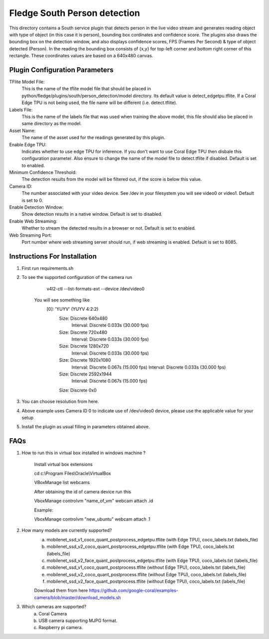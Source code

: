 ******************************
Fledge South Person detection
******************************

This directory contains a South service plugin that detects person in the live video stream
and generates reading object with type of object (in this case it is  person), bounding box cordinates and confidence score.
The plugins also draws the bounding box on the detection window, and also displays confidence scores, 
FPS (Frames Per Second) & type of object detected (Person). 
In the reading the bounding box consists of {x,y} for top-left corner and bottom right corner of this rectangle. These coordinates
values are based on a 640x480 canvas.

-------------------------------
Plugin Configuration Parameters
-------------------------------

TFlite Model File:
        This is the name of the tflite model file that should be placed in
        python/fledge/plugins/south/person_detection/model directory. Its default value is detect_edgetpu.tflite.
        If a Coral Edge TPU is not being used, the file name will be different (i.e. detect.tflite).

Labels File:
        This is the name of the labels file that was used when training the above
        model, this file should also be placed in same directory as the model.

Asset Name:
        The name of the asset used for the readings generated by this plugin.

Enable Edge TPU:
        Indicates whether to use edge TPU for inference.
        If you don't want to use Coral Edge TPU then disbale this configuration parameter.
        Also ensure to change the name of the model file to detect.tflite if disabled.
        Default is set to enabled.

Minimum Confidence Threshold:
        The detection results from the model will be filtered out, if the score is below this value.

Camera ID:
        The number associated with your video device. See /dev in your filesystem you will see video0 or video1.
        Default is set to 0.

Enable Detection Window:
        Show detection results in a native window.
        Default is set to disabled.

Enable Web Streaming:
        Whether to stream the detected results in a browser or not.
        Default is set to enabled.

Web Streaming Port:
        Port number where web streaming server should run, if web streaming is enabled.
        Default is set to 8085.


-----------------------------
Instructions For Installation
-----------------------------

1. First run requirements.sh
2. To see the supported configuration of the camera run

        v4l2-ctl --list-formats-ext --device /dev/video0

    You will see something like
        [0]: 'YUYV' (YUYV 4:2:2)
                Size: Discrete 640x480
                        Interval: Discrete 0.033s (30.000 fps)
                Size: Discrete 720x480
                        Interval: Discrete 0.033s (30.000 fps)
                Size: Discrete 1280x720
                        Interval: Discrete 0.033s (30.000 fps)
                Size: Discrete 1920x1080
                        Interval: Discrete 0.067s (15.000 fps)
                        Interval: Discrete 0.033s (30.000 fps)
                Size: Discrete 2592x1944
                        Interval: Discrete 0.067s (15.000 fps)
                Size: Discrete 0x0

3. You can choose resolution from here.

4. Above example uses Camera ID 0 to indicate use of /dev/video0 device, please use the applicable value for your setup

5. Install the plugin as usual filling in parameters obtained above.

-----
FAQs
-----

1. How to run this in virtual box installed in windows  machine ?

    Install virtual box extensions

    cd c:\\Program Files\\Oracle\\VirtualBox

    VBoxManage list webcams

    After obtaining the id of camera device  run this

    VboxManage controlvm "name_of_vm" webcam attach .id

    Example:

    VboxManage controlvm "new_ubuntu" webcam attach .1

2. How many models are currently supported?
    a. mobilenet_ssd_v1_coco_quant_postprocess_edgetpu.tflite (with Edge TPU), coco_labels.txt (labels_file)
    b. mobilenet_ssd_v2_coco_quant_postprocess_edgetpu.tflite (with Edge TPU), coco_labels.txt (labels_file)
    c. mobilenet_ssd_v2_face_quant_postprocess_edgetpu.tflite (with Edge TPU), coco_labels.txt (labels_file)
    d. mobilenet_ssd_v1_coco_quant_postprocess.tflite (without Edge TPU), coco_labels.txt (labels_file)
    e. mobilenet_ssd_v2_coco_quant_postprocess.tflite (without Edge TPU), coco_labels.txt (labels_file)
    f. mobilenet_ssd_v2_face_quant_postprocess.tflite (without Edge TPU), coco_labels.txt (labels_file)

    Download them from here https://github.com/google-coral/examples-camera/blob/master/download_models.sh

3. Which cameras are supported?
    a. Coral Camera
    b. USB camera supporting MJPG format.
    c. Raspberry pi camera.
